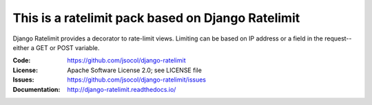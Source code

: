 ================
This is a ratelimit pack based on Django Ratelimit
================

Django Ratelimit provides a decorator to rate-limit views. Limiting can
be based on IP address or a field in the request--either a GET or POST
variable.

.. image:: https://github.com/jsocol/django-ratelimit/workflows/test/badge.svg?branch=main
   :target: https://github.com/jsocol/django-ratelimit/actions

:Code:          https://github.com/jsocol/django-ratelimit
:License:       Apache Software License 2.0; see LICENSE file
:Issues:        https://github.com/jsocol/django-ratelimit/issues
:Documentation: http://django-ratelimit.readthedocs.io/
